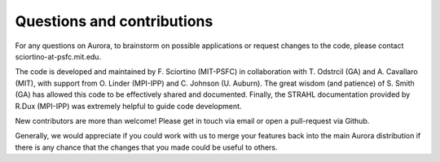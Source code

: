 Questions and contributions
===========================

For any questions on Aurora, to brainstorm on possible applications or request changes to the code, please contact sciortino-at-psfc.mit.edu.

The code is developed and maintained by F. Sciortino (MIT-PSFC) in collaboration with T. Odstrcil (GA) and A. Cavallaro (MIT), with support from O. Linder (MPI-IPP) and C. Johnson (U. Auburn). The great wisdom (and patience) of S. Smith (GA) has allowed this code to be effectively shared and documented. Finally, the STRAHL documentation provided by R.Dux (MPI-IPP) was extremely helpful to guide code development.

New contributors are more than welcome! Please get in touch via email or open a pull-request via Github. 

Generally, we would appreciate if you could work with us to merge your features back into the main Aurora distribution if there is any chance that the changes that you made could be useful to others.
